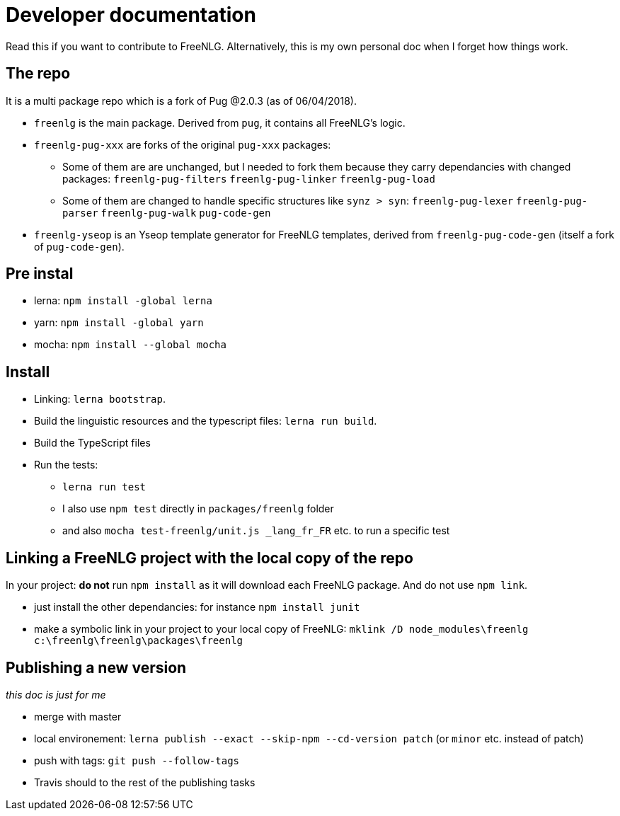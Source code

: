 = Developer documentation

Read this if you want to contribute to FreeNLG.
Alternatively, this is my own personal doc when I forget how things work.

== The repo

It is a multi package repo which is a fork of Pug @2.0.3 (as of 06/04/2018).

* `freenlg` is the main package. Derived from `pug`, it contains all FreeNLG's logic.
* `freenlg-pug-xxx` are forks of the original `pug-xxx` packages:
** Some of them are are unchanged, but I needed to fork them because they carry dependancies with changed packages: `freenlg-pug-filters` `freenlg-pug-linker` `freenlg-pug-load`
** Some of them are changed to handle specific structures like `synz > syn`: `freenlg-pug-lexer` `freenlg-pug-parser` `freenlg-pug-walk` `pug-code-gen`
* `freenlg-yseop` is an Yseop template generator for FreeNLG templates, derived from `freenlg-pug-code-gen` (itself a fork of `pug-code-gen`).


== Pre instal

* lerna: `npm install -global lerna`
* yarn: `npm install -global yarn`
* mocha: `npm install --global mocha`

== Install

* Linking: `lerna bootstrap`.
* Build the linguistic resources and the typescript files: `lerna run build`.
* Build the TypeScript files
* Run the tests: 
** `lerna run test`
** I also use `npm test` directly in `packages/freenlg` folder
** and also `mocha test-freenlg/unit.js _lang_fr_FR` etc. to run a specific test

== Linking a FreeNLG project with the local copy of the repo

In your project: *do not* run `npm install` as it will download each FreeNLG package. And do not use `npm link`.

* just install the other dependancies: for instance `npm install junit`
* make a symbolic link in your project to your local copy of FreeNLG: `mklink /D node_modules\freenlg c:\freenlg\freenlg\packages\freenlg`


== Publishing a new version

_this doc is just for me_

* merge with master
* local environement: `lerna publish --exact --skip-npm --cd-version patch` (or `minor` etc. instead of patch)
* push with tags: `git push --follow-tags`
* Travis should to the rest of the publishing tasks

